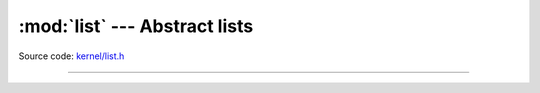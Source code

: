 :mod:`list` --- Abstract lists
==============================

.. module:: list
   :synopsis: Abstract lists.

Source code: `kernel/list.h`_

----------------------------------------------

.. doxygenfile:: kernel/list.h
   :project: simba

.. _kernel/list.h: https://github.com/eerimoq/simba/tree/master/src/kernel/kernel/list.h

